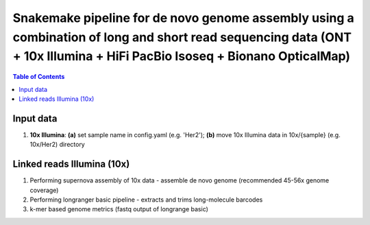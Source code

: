 ========================================
Snakemake pipeline for de novo genome assembly using a combination of long and short read sequencing data (ONT + 10x Illumina + HiFi PacBio Isoseq + Bionano OpticalMap)
========================================

.. contents:: **Table of Contents**

Input data
========================================

(1) **10x Illumina**\: **(a)** set sample name in config.yaml (e.g. 'Her2'); **(b)** move 10x Illumina data in 10x/{sample} (e.g. 10x/Her2) directory \


Linked reads Illumina (10x)
========================================

(1) Performing supernova assembly of 10x data - assemble de novo genome (recommended 45-56x genome coverage) \
(2) Performing longranger basic pipeline - extracts and trims long-molecule barcodes \
(3) k-mer based genome metrics (fastq output of longrange basic) \

.. image:: img/dag.png
   :width: 600
